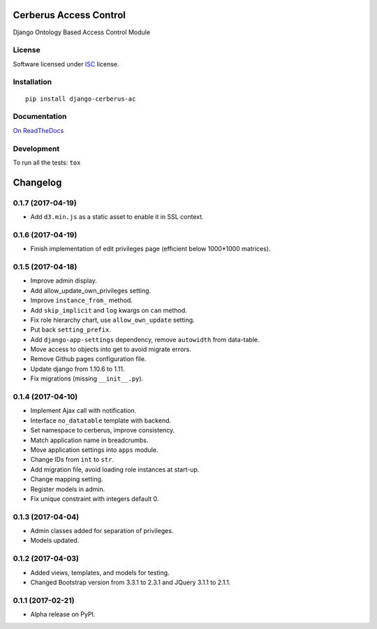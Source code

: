 =======================
Cerberus Access Control
=======================



Django Ontology Based Access Control Module

License
=======

Software licensed under `ISC`_ license.

.. _ISC: https://www.isc.org/downloads/software-support-policy/isc-license/

Installation
============

::

    pip install django-cerberus-ac

Documentation
=============

`On ReadTheDocs`_

.. _`On ReadTheDocs`: http://dj-cerberusac.readthedocs.io/

Development
===========

To run all the tests: ``tox``

=========
Changelog
=========

0.1.7 (2017-04-19)
==================

- Add ``d3.min.js`` as a static asset to enable it in SSL context.

0.1.6 (2017-04-19)
==================

- Finish implementation of edit privileges page (efficient below 1000*1000 matrices).

0.1.5 (2017-04-18)
==================

- Improve admin display.
- Add allow_update_own_privileges setting.
- Improve ``instance_from_`` method.
- Add ``skip_implicit`` and ``log`` kwargs on ``can`` method.
- Fix role hierarchy chart, use ``allow_own_update`` setting.
- Put back ``setting_prefix``.
- Add ``django-app-settings`` dependency, remove ``autowidth`` from data-table.
- Move access to objects into get to avoid migrate errors.
- Remove Github pages configuration file.
- Update django from 1.10.6 to 1.11.
- Fix migrations (missing ``__init__.py``).

0.1.4 (2017-04-10)
==================

- Implement Ajax call with notification.
- Interface ``no_datatable`` template with backend.
- Set namespace to cerberus, improve consistency.
- Match application name in breadcrumbs.
- Move application settings into ``apps`` module.
- Change IDs from ``int`` to ``str``.
- Add migration file, avoid loading role instances at start-up.
- Change mapping setting.
- Register models in admin.
- Fix unique constraint with integers default 0.

0.1.3 (2017-04-04)
==================

* Admin classes added for separation of privileges.
* Models updated.

0.1.2 (2017-04-03)
==================

* Added views, templates, and models for testing.
* Changed Bootstrap version from 3.3.1 to 2.3.1  and JQuery 3.1.1 to 2.1.1.

0.1.1 (2017-02-21)
==================

* Alpha release on PyPI.



